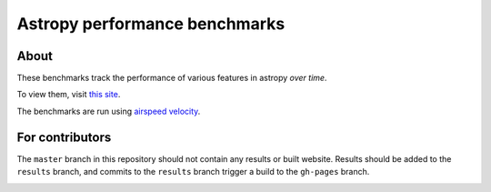 Astropy performance benchmarks
==============================

About
-----

These benchmarks track the performance of various features in astropy
*over time*.

To view them, visit `this site
<http://astropy.org/astropy-benchmarks>`__.

The benchmarks are run using `airspeed velocity
<https://asv.readthedocs.io>`__.

For contributors
----------------

The ``master`` branch in this repository should not contain any results or built website. Results should be added to the ``results`` branch, and commits to the ``results`` branch trigger a build to the ``gh-pages`` branch.

.. image:: https://travis-ci.org/astropy/astropy-benchmarks.svg
    :target: https://travis-ci.org/astropy/astropy-benchmarks
